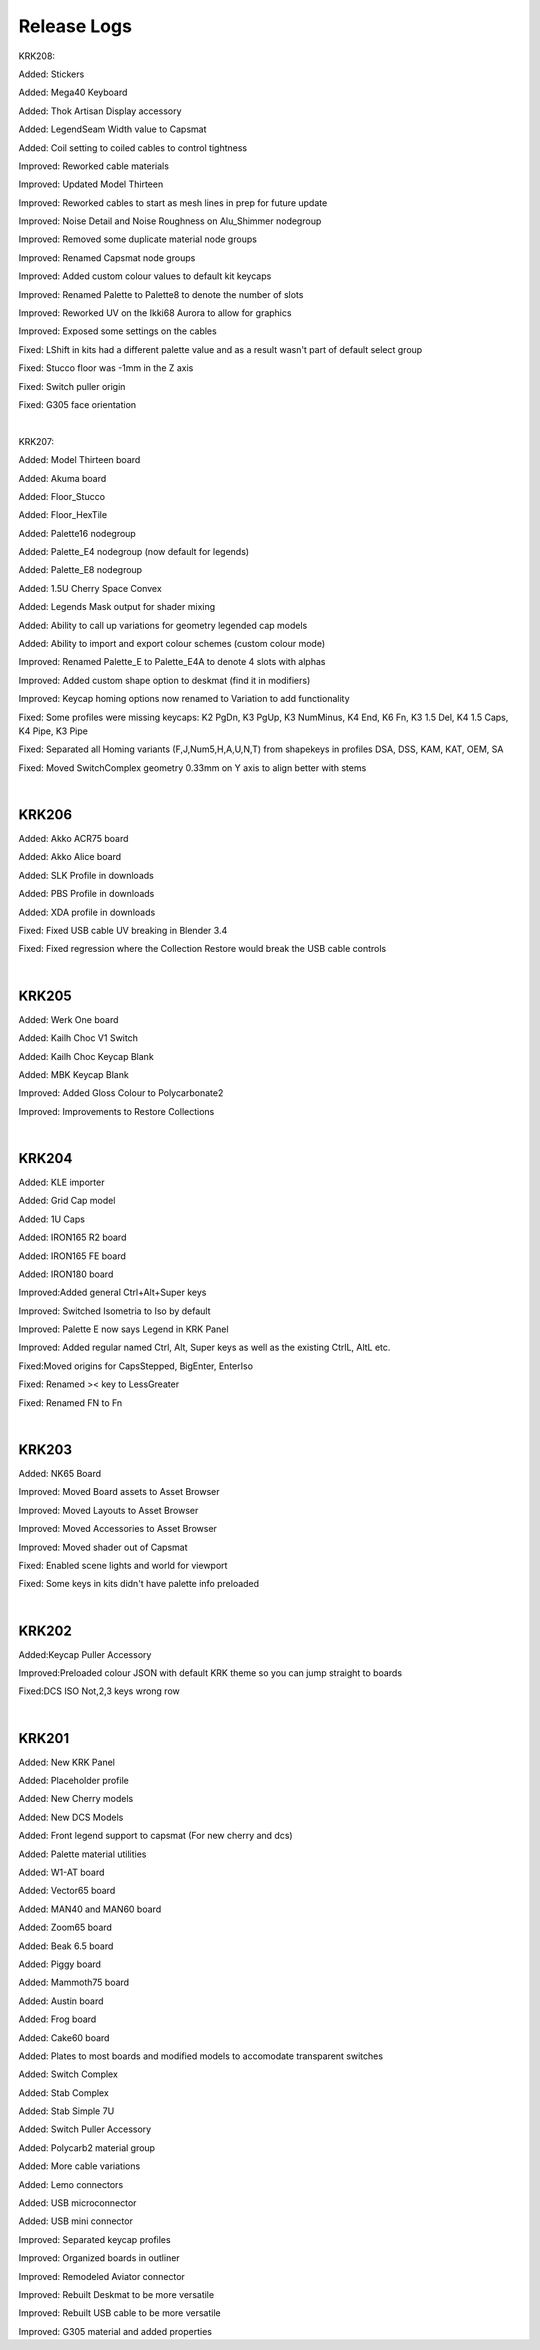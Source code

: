 Release Logs
====

KRK208:

Added: Stickers

Added: Mega40 Keyboard

Added: Thok Artisan Display accessory

Added: LegendSeam Width value to Capsmat

Added: Coil setting to coiled cables to control tightness

Improved: Reworked cable materials

Improved: Updated Model Thirteen

Improved: Reworked cables to start as mesh lines in prep for future update

Improved: Noise Detail and Noise Roughness on Alu_Shimmer nodegroup

Improved: Removed some duplicate material node groups

Improved: Renamed Capsmat node groups

Improved: Added custom colour values to default kit keycaps

Improved: Renamed Palette to Palette8 to denote the number of slots

Improved: Reworked UV on the Ikki68 Aurora to allow for graphics

Improved: Exposed some settings on the cables

Fixed: LShift in kits had a different palette value and as a result wasn't part of default select group

Fixed: Stucco floor was -1mm in the Z axis

Fixed: Switch puller origin

Fixed: G305 face orientation

|

KRK207:

Added: Model Thirteen board

Added: Akuma board

Added: Floor_Stucco

Added: Floor_HexTile

Added: Palette16 nodegroup

Added: Palette_E4 nodegroup (now default for legends)

Added: Palette_E8 nodegroup

Added: 1.5U Cherry Space Convex

Added: Legends Mask output for shader mixing

Added: Ability to call up variations for geometry legended cap models

Added: Ability to import and export colour schemes (custom colour mode)

Improved: Renamed Palette_E to Palette_E4A to denote 4 slots with alphas

Improved: Added custom shape option to deskmat (find it in modifiers)

Improved: Keycap homing options now renamed to Variation to add functionality

Fixed: Some profiles were missing keycaps: K2 PgDn, K3 PgUp, K3 NumMinus, K4 End, K6 Fn, K3 1.5 Del, K4 1.5 Caps, K4 Pipe, K3 Pipe

Fixed: Separated all Homing variants (F,J,Num5,H,A,U,N,T) from shapekeys in profiles DSA, DSS, KAM, KAT, OEM, SA

Fixed: Moved SwitchComplex geometry 0.33mm on Y axis to align better with stems

|

KRK206
~~~~

Added: Akko ACR75 board

Added: Akko Alice board

Added: SLK Profile in downloads

Added: PBS Profile in downloads

Added: XDA profile in downloads

Fixed: Fixed USB cable UV breaking in Blender 3.4

Fixed: Fixed regression where the Collection Restore would break the USB cable controls

|

KRK205
~~~~

Added: Werk One board

Added: Kailh Choc V1 Switch

Added: Kailh Choc Keycap Blank

Added: MBK Keycap Blank

Improved: Added Gloss Colour to Polycarbonate2

Improved: Improvements to Restore Collections

|

KRK204
~~~~

Added: KLE importer

Added: Grid Cap model

Added: 1U Caps

Added: IRON165 R2 board

Added: IRON165 FE board

Added: IRON180 board

Improved:Added general Ctrl+Alt+Super keys

Improved: Switched Isometria to Iso by default

Improved: Palette E now says Legend in KRK Panel

Improved: Added regular named Ctrl, Alt, Super keys as well as the existing CtrlL, AltL etc.

Fixed:Moved origins for CapsStepped, BigEnter, EnterIso

Fixed: Renamed >< key to LessGreater

Fixed: Renamed FN to Fn

|

KRK203
~~~~

Added: NK65 Board

Improved: Moved Board assets to Asset Browser

Improved: Moved Layouts to Asset Browser

Improved: Moved Accessories to Asset Browser

Improved: Moved shader out of Capsmat

Fixed: Enabled scene lights and world for viewport

Fixed: Some keys in kits didn't have palette info preloaded

|

KRK202
~~~~

Added:Keycap Puller Accessory

Improved:Preloaded colour JSON with default KRK theme so you can jump straight to boards

Fixed:DCS ISO Not,2,3 keys wrong row


|

KRK201
~~~~

Added: New KRK Panel

Added: Placeholder profile

Added: New Cherry models

Added: New DCS Models

Added: Front legend support to capsmat (For new cherry and dcs)

Added: Palette material utilities

Added: W1-AT board

Added: Vector65 board

Added: MAN40 and MAN60 board

Added: Zoom65 board

Added: Beak 6.5 board

Added: Piggy board

Added: Mammoth75 board

Added: Austin board

Added: Frog board

Added: Cake60 board

Added: Plates to most boards and modified models to accomodate transparent switches

Added: Switch Complex

Added: Stab Complex

Added: Stab Simple 7U

Added: Switch Puller Accessory

Added: Polycarb2 material group

Added: More cable variations

Added: Lemo connectors

Added: USB microconnector

Added: USB mini connector

Improved: Separated keycap profiles

Improved: Organized boards in outliner

Improved: Remodeled Aviator connector

Improved: Rebuilt Deskmat to be more versatile

Improved: Rebuilt USB cable to be more versatile

Improved: G305 material and added properties
